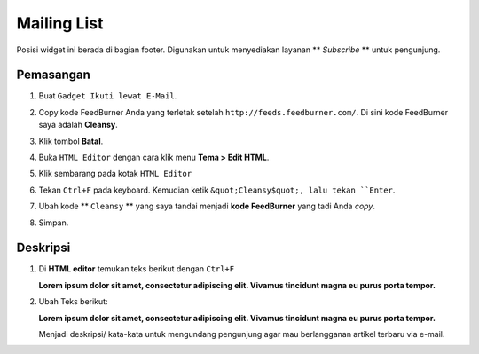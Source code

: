 Mailing List
============

Posisi widget ini berada di bagian footer. Digunakan untuk menyediakan layanan ** *Subscribe* ** untuk pengunjung.

Pemasangan
----------

#. Buat ``Gadget Ikuti lewat E-Mail``.

   .. image:: _static/subscribe/1.png

#. Copy kode FeedBurner Anda yang terletak setelah ``http://feeds.feedburner.com/``. Di sini kode FeedBurner saya adalah **Cleansy**.

   .. image:: _static/subscribe/2.png

#. Klik tombol **Batal**.

#. Buka ``HTML Editor`` dengan cara klik menu **Tema > Edit HTML**.

   .. image:: _static/about/1.png

#. Klik sembarang pada kotak ``HTML Editor``

   .. image:: _static/about/2.png

#. Tekan ``Ctrl+F`` pada keyboard. Kemudian ketik ``&quot;Cleansy$quot;, lalu tekan ``Enter``.

   .. image:: _static/subscribe/5.0.png

#. Ubah kode ** ``Cleansy`` ** yang saya tandai menjadi **kode FeedBurner** yang tadi Anda *copy*.

   .. image:: _static/subscribe/5.png

#. Simpan.

Deskripsi
---------

#. Di **HTML editor** temukan teks berikut dengan ``Ctrl+F``

   **Lorem ipsum dolor sit amet, consectetur adipiscing elit. Vivamus tincidunt magna eu purus porta tempor.**

#. Ubah Teks berikut:
   
   **Lorem ipsum dolor sit amet, consectetur adipiscing elit. Vivamus tincidunt magna eu purus porta tempor.**
   
   Menjadi deskripsi/ kata-kata untuk mengundang pengunjung agar mau berlangganan artikel terbaru via e-mail.